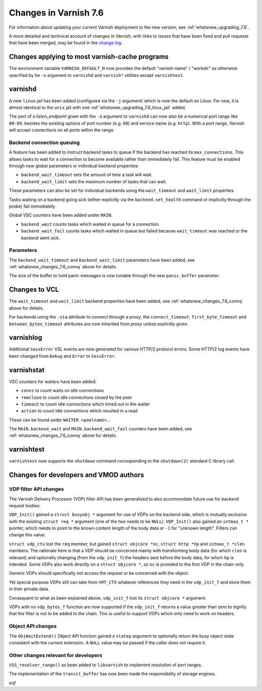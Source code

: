 .. _whatsnew_changes_7.6:

%%%%%%%%%%%%%%%%%%%%%%
Changes in Varnish 7.6
%%%%%%%%%%%%%%%%%%%%%%

For information about updating your current Varnish deployment to the
new version, see :ref:`whatsnew_upgrading_7.6`.

A more detailed and technical account of changes in Varnish, with
links to issues that have been fixed and pull requests that have been
merged, may be found in the `change log`_.

.. _change log: https://github.com/varnishcache/varnish-cache/blob/master/doc/changes.rst

Changes applying to most varnish-cache programs
===============================================

The environment variable ``VARNISH_DEFAULT_N`` now provides the default "varnish
name" / "workdir" as otherwise specified by he ``-n`` argument to ``varnishd``
and ``varnish*`` utilities except ``varnishtest``.

varnishd
========

A new ``linux`` jail has been added (configured via the ``-j`` argument) which is
now the default on Linux. For now, it is almost identical to the ``unix`` jail
with one :ref:`whatsnew_upgrading_7.6_linux_jail` added.

The port of a *listen_endpoint* given with the ``-a`` argument to ``varnishd``
can now also be a numerical port range like ``80-89``, besides the existing
options of port number (e.g. ``80``) and service name (e.g. ``http``). With a
port range, Varnish will accept connections on all ports within the range.

.. _whatsnew_changes_7.6_connq:

Backend connection queuing
~~~~~~~~~~~~~~~~~~~~~~~~~~

A feature has been added to instruct backend tasks to queue if the backend has
reached its ``max_connections``. This allows tasks to wait for a connection to
become available rather than immediately fail. This feature must be enabled
through new global parameters or individual backend properties:

* ``backend_wait_timeout`` sets the amount of time a task will wait.
* ``backend_wait_limit`` sets the maximum number of tasks that can wait.

These parameters can also be set for individual backends using the
``wait_timeout`` and ``wait_limit`` properties.

Tasks waiting on a backend going sick (either explicitly via the
``backend.set_health`` command or implicitly through the probe) fail
immediately.

Global VSC counters have been added under ``MAIN``:

* ``backend_wait`` counts tasks which waited in queue for a connection.
* ``backend_wait_fail`` counts tasks which waited in queue but failed because
  ``wait_timeout`` was reached or the backend went sick.

Parameters
~~~~~~~~~~

The ``backend_wait_timeout`` and ``backend_wait_limit`` parameters have been
added, see :ref:`whatsnew_changes_7.6_connq` above for details.

The size of the buffer to hold panic messages is now tunable through the new
``panic_buffer`` parameter.

Changes to VCL
==============

The ``wait_timeout`` and ``wait_limit`` backend properties have been added, see
:ref:`whatsnew_changes_7.6_connq` above for details.

For backends using the ``.via`` attribute to connect through a *proxy*, the
``connect_timeout``, ``first_byte_timeout`` and ``between_bytes_timeout``
attributes are now inherited from *proxy* unless explicitly given.

varnishlog
==========

Additional ``SessError`` VSL events are now generated for various HTTP/2
protocol errors. Some HTTP/2 log events have been changed from ``Debug`` and
``Error`` to ``SessError``.

varnishstat
===========

VSC counters for waiters have been added:

* ``conns`` to count waits on idle connections
* ``remclose`` to count idle connections closed by the peer
* ``timeout`` to count idle connections which timed out in the waiter
* ``action`` to count idle connections which resulted in a read

These can be found under ``WAITER.<poolname>.``.

The ``MAIN.backend_wait`` and ``MAIN.backend_wait_fail`` counters have been
added, see :ref:`whatsnew_changes_7.6_connq` above for details.

varnishtest
===========

``varnishtest`` now supports the ``shutdown`` command corresponding to the
``shutdown(2)`` standard C library call.

Changes for developers and VMOD authors
=======================================

.. _whatsnew_changes_7.6_VDP:

VDP filter API changes
~~~~~~~~~~~~~~~~~~~~~~

The Varnish Delivery Processor (VDP) filter API has been generalized to also
accommodate future use for backend request bodies:

``VDP_Init()`` gained a ``struct busyobj *`` argument for use of VDPs on the
backend side, which is mutually exclusive with the existing ``struct req *``
argument (one of the two needs to be ``NULL``). ``VDP_Init()`` also gained an
``intmax_t *`` pointer, which needs to point to the known content length of the
body data or ``-1`` for "unknown length". Filters can change this value.

``struct vdp_ctx`` lost the ``req`` member, but gained ``struct objcore *oc``,
``struct http *hp`` and ``intmax_t *clen`` members. The rationale here is that a
VDP should be concerned mainly with transforming body data (for which ``clen``
is relevant) and optionally changing (from the ``vdp_init_f``) the headers sent
before the body data, for which ``hp`` is intended. Some VDPs also work directly
on a ``struct objcore *``, so ``oc`` is provided to the first VDP in the chain
only.

Generic VDPs should specifically not access the request or be concerned with the
object.

Yet special purpose VDPs still can take from ``VRT_CTX`` whatever references
they need in the ``vdp_init_f`` and store them in their private data.

Consequent to what as been explained above, ``vdp_init_f`` lost its ``struct
objcore *`` argument.

VDPs with no ``vdp_bytes_f`` function are now supported if the ``vdp_init_f``
returns a value greater than zero to signify that the filter is not to be added
to the chain. This is useful to support VDPs which only need to work on headers.

.. _whatsnew_changes_7.6_Obj:

Object API changes
~~~~~~~~~~~~~~~~~~

The ``ObjWaitExtend()`` Object API function gained a ``statep`` argument to
optionally return the busy object state consistent with the current extension.
A ``NULL`` value may be passed if the caller does not require it.

Other changes relevant for developers
~~~~~~~~~~~~~~~~~~~~~~~~~~~~~~~~~~~~~

``VSS_resolver_range()`` as been added to ``libvarnish`` to implement resolution
of port ranges.

The implementation of the ``transit_buffer`` has now been made the
responsibility of storage engines.

*eof*
